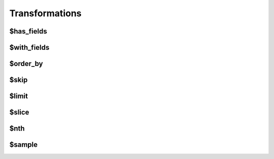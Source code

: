 ===============
Transformations
===============

.. _$has_fields:

$has_fields
===========

.. _$with_fields:

$with_fields
============

.. _$order_by:

$order_by
=========

.. _$skip:

$skip
=====

.. _$limit:

$limit
======

.. _$slice:

$slice
======

.. _$nth:

$nth
====

.. _$sample:

$sample
=======
